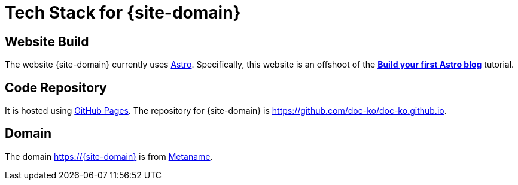 = Tech Stack for {site-domain}

== Website Build

The website {site-domain} currently uses https://astro.build/[Astro].
Specifically, this website is an offshoot of the *https://docs.astro.build/en/tutorial/0-introduction/[Build your first Astro blog]* tutorial.

== Code Repository

It is hosted using https://pages.github.com/[GitHub Pages].
The repository for {site-domain} is https://github.com/doc-ko/doc-ko.github.io[].

== Domain

The domain https://{site-domain} is from https://metaname.co.nz[Metaname].